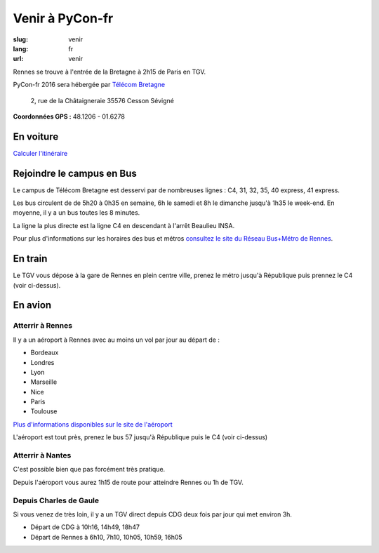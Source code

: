 Venir à PyCon-fr
################

:slug: venir
:lang: fr
:url: venir


Rennes se trouve à l'entrée de la Bretagne à 2h15 de Paris en TGV.

PyCon-fr 2016 sera hébergée par `Télécom Bretagne
<http://www.telecom-bretagne.eu/ecole/campus_de_rennes/>`_

 2, rue de la Châtaigneraie 35576 Cesson Sévigné

**Coordonnées GPS :** 48.1206 - 01.6278


En voiture
==========

`Calculer l'itinéraire <http://www.openstreetmap.org/directions#map=9/47.9531/-1.8196>`_


Rejoindre le campus en Bus
==========================

Le campus de Télécom Bretagne est desservi par de nombreuses lignes :
C4, 31, 32, 35, 40 express, 41 express.

Les bus circulent de de 5h20 à 0h35 en semaine, 6h le samedi et 8h le
dimanche jusqu'à 1h35 le week-end.  En moyenne, il y a un bus toutes les 8
minutes.

La ligne la plus directe est la ligne C4 en descendant à l'arrêt
Beaulieu INSA.


.. html::
    <iframe id="carte" src="https://umap.openstreetmap.fr/fr/map/pyconfr_2016_campus_84009?scaleControl=true&miniMap=false&scrollWheelZoom=true&zoomControl=true&allowEdit=false&moreControl=false&datalayersControl=false&onLoadPanel=undefined&captionBar=false&datalayers=198023#14/48.1123/-1.6435"></iframe>
    <p><a href="https://umap.openstreetmap.fr/fr/map/pyconfr_2016_campus_84009#15/48.1192/-1.6250">Voir en plein écran</a></p>


Pour plus d'informations sur les horaires des bus et métros
`consultez le site du Réseau Bus+Métro de Rennes`_.

.. _`consultez le site du Réseau Bus+Métro de Rennes`: http://www.star.fr/se-deplacer/fiches-horaires-et-plans/?tx_pnfstarod_searchdocument%5Baction%5D=search&tx_pnfstarod_searchdocument%5Bcontroller%5D=SearchLines&cHash=2bdb192917b9dd2b387895b85238c8ed


En train
========

Le TGV vous dépose à la gare de Rennes en plein centre ville, prenez le métro jusqu'à République puis prennez le C4 (voir ci-dessus).


En avion
========

Atterrir à Rennes
+++++++++++++++++

Il y a un aéroport à Rennes avec au moins un vol par jour au départ de :

- Bordeaux
- Londres
- Lyon
- Marseille
- Nice
- Paris
- Toulouse

`Plus d'informations disponibles sur le site de l'aéroport <http://www.rennes.aeroport.fr/>`_

L'aéroport est tout près, prenez le bus 57 jusqu'à République puis le C4 (voir ci-dessus)


Atterrir à Nantes
+++++++++++++++++

C'est possible bien que pas forcément très pratique.

Depuis l'aéroport vous aurez 1h15 de route pour atteindre Rennes ou 1h
de TGV.


Depuis Charles de Gaule
+++++++++++++++++++++++

Si vous venez de très loin, il y a un TGV direct depuis CDG deux fois
par jour qui met environ 3h.

- Départ de CDG à 10h16, 14h49, 18h47
- Départ de Rennes à 6h10, 7h10, 10h05, 10h59, 16h05
